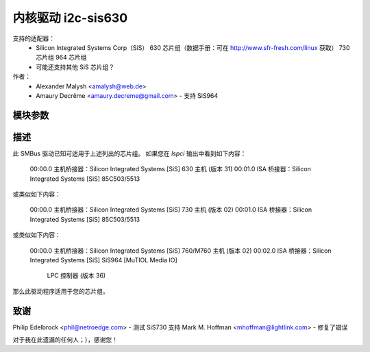 ========================
内核驱动 i2c-sis630
========================

支持的适配器：
  * Silicon Integrated Systems Corp（SiS）
    630 芯片组（数据手册：可在 http://www.sfr-fresh.com/linux 获取）
    730 芯片组
    964 芯片组
  * 可能还支持其他 SiS 芯片组？

作者：
        - Alexander Malysh <amalysh@web.de>
        - Amaury Decrême <amaury.decreme@gmail.com> - 支持 SiS964

模块参数
-----------------

==================      =====================================================
force = [1|0]           强制启用 SIS630。危险！
                        对于未在上述列出的芯片组，如果想测试是否适用于您的芯片组可能会感兴趣，
                        但是危险！

high_clock = [1|0]      强制将主机主时钟设置为 56KHz（默认值，即 BIOS 使用的值）。危险！这应该会稍微快一点，
			但会使某些系统冻结（例如我的笔记本电脑）
仅限 SIS630/730 芯片
==================      =====================================================


描述
-----------

此 SMBus 驱动已知可适用于上述列出的芯片组。
如果您在 `lspci` 输出中看到如下内容：

  00:00.0 主机桥接器：Silicon Integrated Systems [SiS] 630 主机 (版本 31)
  00:01.0 ISA 桥接器：Silicon Integrated Systems [SiS] 85C503/5513

或类似如下内容：

  00:00.0 主机桥接器：Silicon Integrated Systems [SiS] 730 主机 (版本 02)
  00:01.0 ISA 桥接器：Silicon Integrated Systems [SiS] 85C503/5513

或类似如下内容：

  00:00.0 主机桥接器：Silicon Integrated Systems [SiS] 760/M760 主机 (版本 02)
  00:02.0 ISA 桥接器：Silicon Integrated Systems [SiS] SiS964 [MuTIOL Media IO]
                            LPC 控制器 (版本 36)

那么此驱动程序适用于您的芯片组。

致谢
---------
Philip Edelbrock <phil@netroedge.com>
- 测试 SiS730 支持
Mark M. Hoffman <mhoffman@lightlink.com>
- 修复了错误

对于我在此遗漏的任何人；），感谢您！
